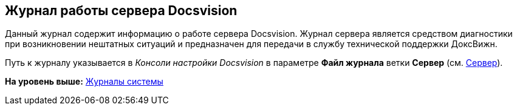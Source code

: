 [[ariaid-title1]]
== Журнал работы сервера Docsvision

Данный журнал содержит информацию о работе сервера Docsvision. Журнал сервера является средством диагностики при возникновении нештатных ситуаций и предназначен для передачи в службу технической поддержки ДоксВижн.

Путь к журналу указывается в [.dfn .term]_Консоли настройки Docsvision_ в параметре [.keyword]*Файл журнала* ветки [.keyword]*Сервер* (см. xref:Server_Settings_Server.adoc[Сервер]).

*На уровень выше:* xref:../topics/System_Logs.adoc[Журналы системы]
